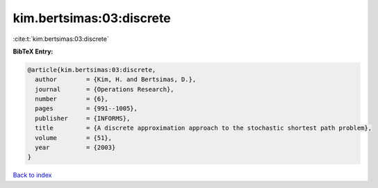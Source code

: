 kim.bertsimas:03:discrete
=========================

:cite:t:`kim.bertsimas:03:discrete`

**BibTeX Entry:**

.. code-block:: bibtex

   @article{kim.bertsimas:03:discrete,
     author        = {Kim, H. and Bertsimas, D.},
     journal       = {Operations Research},
     number        = {6},
     pages         = {991--1005},
     publisher     = {INFORMS},
     title         = {A discrete approximation approach to the stochastic shortest path problem},
     volume        = {51},
     year          = {2003}
   }

`Back to index <../By-Cite-Keys.html>`__

